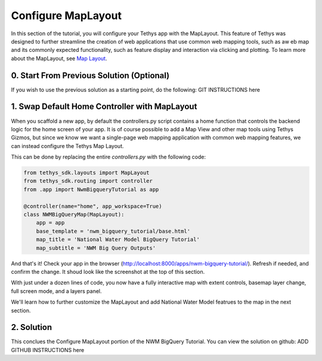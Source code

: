 Configure MapLayout
===================
In this section of the tutorial, you will configure your Tethys app with the MapLayout. 
This feature of Tethys was designed to further streamline the creation of web applications 
that use common web mapping tools, such as aw eb map and its commonly expected functionality, 
such as feature display and interaction via clicking and plotting. To learn more about the 
MapLayout,  see `Map Layout <https://docs.tethysplatform.org/en/stable/tethys_sdk/layouts/map_layout.html#map-layout>`_.

.. image:: images/map_layout_configured_screenshot.png

0. Start From Previous Solution (Optional)
-------------------------------------------
If you wish to use the previous solution as a starting point, do the following:
GIT INSTRUCTIONS here

1. Swap Default Home Controller with MapLayout
----------------------------------------------
When you scaffold a new app, by default the controllers.py script contains a home function that controls the 
backend logic for the home screen of your app. It is of course possible to add a Map View and other map tools 
using Tethys Gizmos, but since we know we want a single-page web mapping application with common web mapping 
features, we can instead configure the Tethys Map Layout. 

This can be done by replacing the entire `controllers.py` with the following code:

.. code-block:: python

    from tethys_sdk.layouts import MapLayout
    from tethys_sdk.routing import controller
    from .app import NwmBigqueryTutorial as app

    @controller(name="home", app_workspace=True)
    class NWMBigQueryMap(MapLayout):
        app = app
        base_template = 'nwm_bigquery_tutorial/base.html'
        map_title = 'National Water Model BigQuery Tutorial'
        map_subtitle = 'NWM Big Query Outputs'
        
And that's it! Check your app in the browser (http://localhost:8000/apps/nwm-bigquery-tutorial/). Refresh if needed, and confirm the change. It shoud look like the screenshot at the top of this section.

With just under a dozen lines of code, you now have a fully interactive map with extent controls, basemap layer change, full screen mode, and a layers panel.

We'll learn how to further customize the MapLayout and add National Water Model featrues to the map in the next section.

2. Solution
------------
This conclues the Configure MapLayout portion of the NWM BigQuery Tutorial. You can view the solution on github: ADD GITHUB INSTRUCTIONS here
